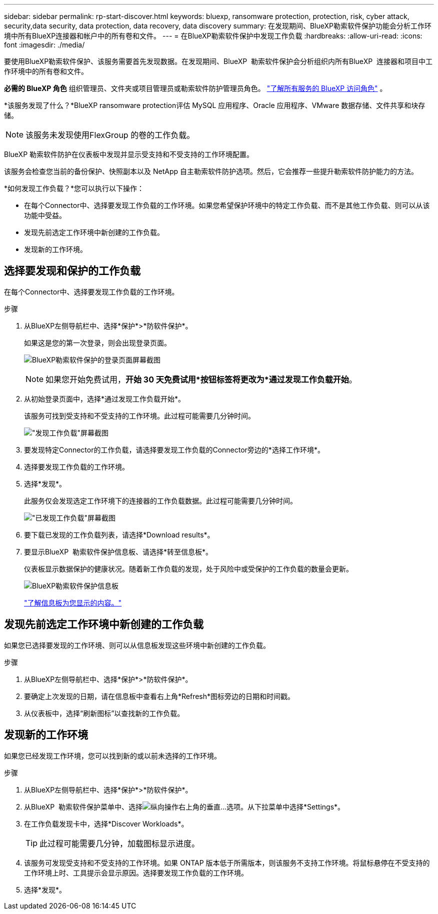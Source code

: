 ---
sidebar: sidebar 
permalink: rp-start-discover.html 
keywords: bluexp, ransomware protection, protection, risk, cyber attack, security,data security, data protection, data recovery, data discovery 
summary: 在发现期间、BlueXP勒索软件保护功能会分析工作环境中所有BlueXP连接器和帐户中的所有卷和文件。 
---
= 在BlueXP勒索软件保护中发现工作负载
:hardbreaks:
:allow-uri-read: 
:icons: font
:imagesdir: ./media/


[role="lead"]
要使用BlueXP勒索软件保护、该服务需要首先发现数据。在发现期间、BlueXP  勒索软件保护会分析组织内所有BlueXP  连接器和项目中工作环境中的所有卷和文件。

*必需的 BlueXP 角色* 组织管理员、文件夹或项目管理员或勒索软件防护管理员角色。  https://docs.netapp.com/us-en/bluexp-setup-admin/reference-iam-predefined-roles.html["了解所有服务的 BlueXP 访问角色"^] 。

*该服务发现了什么？*BlueXP ransomware protection评估 MySQL 应用程序、Oracle 应用程序、VMware 数据存储、文件共享和块存储。


NOTE: 该服务未发现使用FlexGroup 的卷的工作负载。

BlueXP 勒索软件防护在仪表板中发现并显示受支持和不受支持的工作环境配置。

该服务会检查您当前的备份保护、快照副本以及 NetApp 自主勒索软件防护选项。然后，它会推荐一些提升勒索软件防护能力的方法。

*如何发现工作负载？*您可以执行以下操作：

* 在每个Connector中、选择要发现工作负载的工作环境。如果您希望保护环境中的特定工作负载、而不是其他工作负载、则可以从该功能中受益。
* 发现先前选定工作环境中新创建的工作负载。
* 发现新的工作环境。




== 选择要发现和保护的工作负载

在每个Connector中、选择要发现工作负载的工作环境。

.步骤
. 从BlueXP左侧导航栏中、选择*保护*>*防软件保护*。
+
如果这是您的第一次登录，则会出现登录页面。

+
image:screen-landing.png["BlueXP勒索软件保护的登录页面屏幕截图"]

+

NOTE: 如果您开始免费试用，*开始 30 天免费试用*按钮标签将更改为*通过发现工作负载开始*。

. 从初始登录页面中，选择*通过发现工作负载开始*。
+
该服务可找到受支持和不受支持的工作环境。此过程可能需要几分钟时间。

+
image:screen-discover-workloads-unsupported.png["\"发现工作负载\"屏幕截图"]

. 要发现特定Connector的工作负载，请选择要发现工作负载的Connector旁边的*选择工作环境*。
. 选择要发现工作负载的工作环境。
. 选择*发现*。
+
此服务仅会发现选定工作环境下的连接器的工作负载数据。此过程可能需要几分钟时间。

+
image:screen-discover-workloads-unsupported-collected.png["\"已发现工作负载\"屏幕截图"]

. 要下载已发现的工作负载列表，请选择*Download results*。
. 要显示BlueXP  勒索软件保护信息板、请选择*转至信息板*。
+
仪表板显示数据保护的健康状况。随着新工作负载的发现，处于风险中或受保护的工作负载的数量会更新。

+
image:screen-dashboard3.png["BlueXP勒索软件保护信息板"]

+
link:rp-use-dashboard.html["了解信息板为您显示的内容。"]





== 发现先前选定工作环境中新创建的工作负载

如果您已选择要发现的工作环境、则可以从信息板发现这些环境中新创建的工作负载。

.步骤
. 从BlueXP左侧导航栏中、选择*保护*>*防软件保护*。
. 要确定上次发现的日期，请在信息板中查看右上角*Refresh*图标旁边的日期和时间戳。
. 从仪表板中，选择“刷新图标”以查找新的工作负载。




== 发现新的工作环境

如果您已经发现工作环境，您可以找到新的或以前未选择的工作环境。

.步骤
. 从BlueXP左侧导航栏中、选择*保护*>*防软件保护*。
. 从BlueXP  勒索软件保护菜单中、选择image:button-actions-vertical.png["纵向操作"]右上角的垂直...选项。从下拉菜单中选择*Settings*。
. 在工作负载发现卡中，选择*Discover Workloads*。
+

TIP: 此过程可能需要几分钟，加载图标显示进度。

. 该服务可发现受支持和不受支持的工作环境。如果 ONTAP 版本低于所需版本，则该服务不支持工作环境。将鼠标悬停在不受支持的工作环境上时、工具提示会显示原因。选择要发现工作负载的工作环境。
. 选择*发现*。

